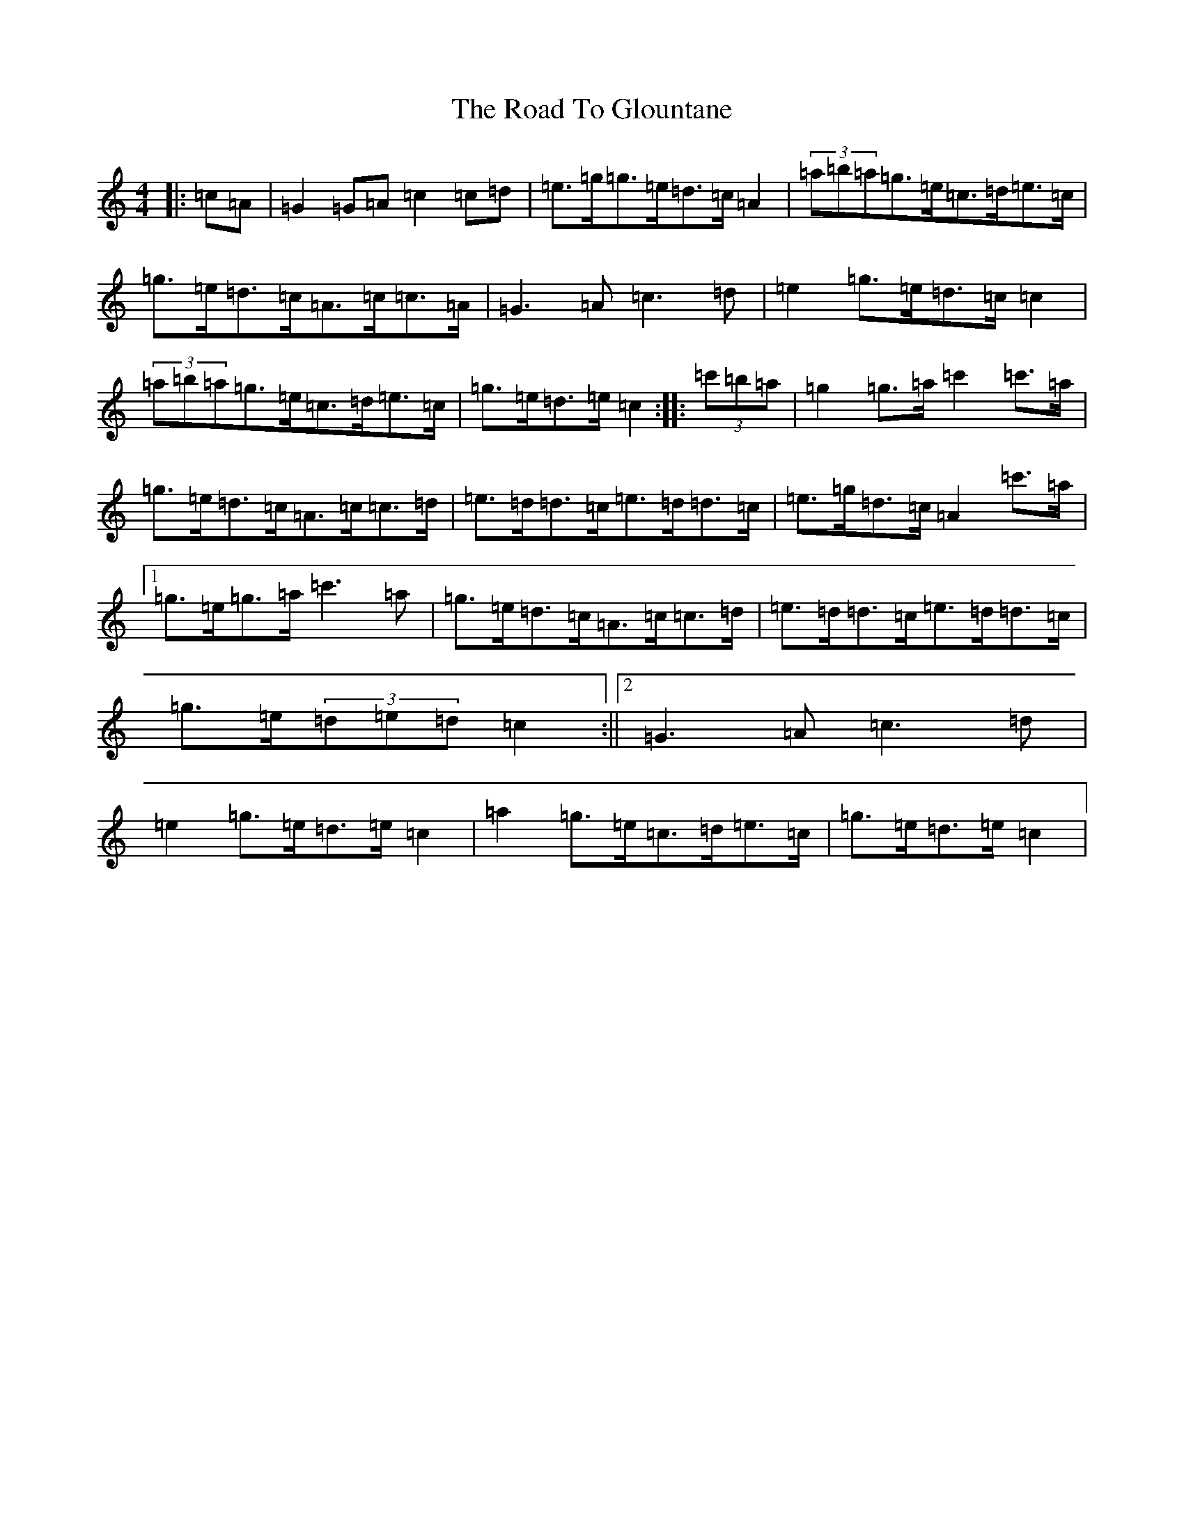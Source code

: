 X: 18261
T: Road To Glountane, The
S: https://thesession.org/tunes/1615#setting1615
Z: D Major
R: barndance
M: 4/4
L: 1/8
K: C Major
|:=c=A|=G2=G=A=c2=c=d|=e>=g=g>=e=d>=c=A2|(3=a=b=a=g>=e=c>=d=e>=c|=g>=e=d>=c=A>=c=c>=A|=G3=A=c3=d|=e2=g>=e=d>=c=c2|(3=a=b=a=g>=e=c>=d=e>=c|=g>=e=d>=e=c2:||:(3=c'=b=a|=g2=g>=a=c'2=c'>=a|=g>=e=d>=c=A>=c=c>=d|=e>=d=d>=c=e>=d=d>=c|=e>=g=d>=c=A2=c'>=a|1=g>=e=g>=a=c'3=a|=g>=e=d>=c=A>=c=c>=d|=e>=d=d>=c=e>=d=d>=c|=g>=e(3=d=e=d=c2:||2=G3=A=c3=d|=e2=g>=e=d>=e=c2|=a2=g>=e=c>=d=e>=c|=g>=e=d>=e=c2|